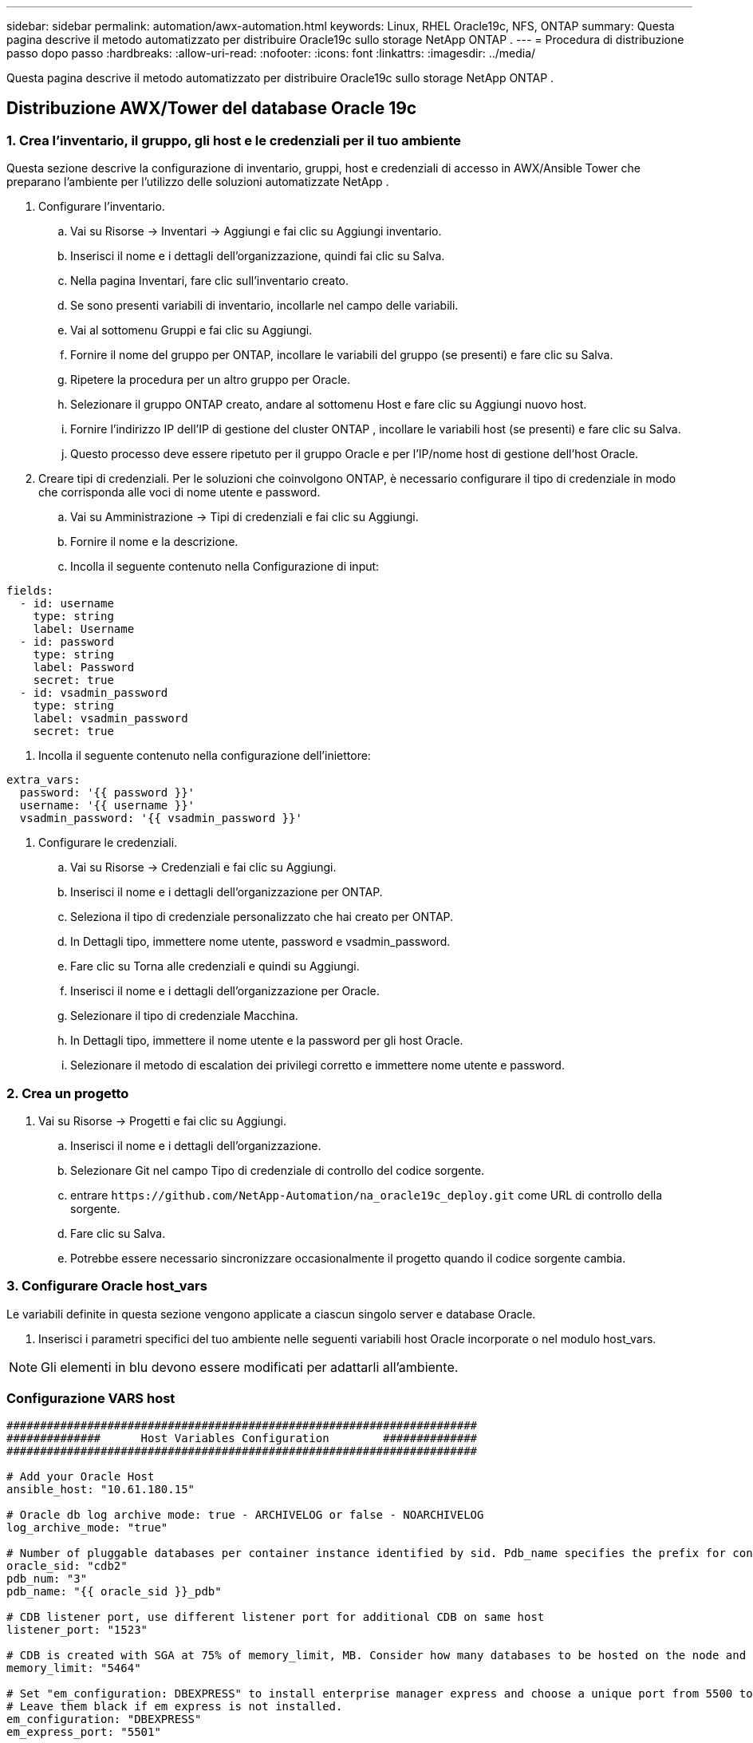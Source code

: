 ---
sidebar: sidebar 
permalink: automation/awx-automation.html 
keywords: Linux, RHEL Oracle19c, NFS, ONTAP 
summary: Questa pagina descrive il metodo automatizzato per distribuire Oracle19c sullo storage NetApp ONTAP . 
---
= Procedura di distribuzione passo dopo passo
:hardbreaks:
:allow-uri-read: 
:nofooter: 
:icons: font
:linkattrs: 
:imagesdir: ../media/


[role="lead"]
Questa pagina descrive il metodo automatizzato per distribuire Oracle19c sullo storage NetApp ONTAP .



== Distribuzione AWX/Tower del database Oracle 19c



=== 1. Crea l'inventario, il gruppo, gli host e le credenziali per il tuo ambiente

Questa sezione descrive la configurazione di inventario, gruppi, host e credenziali di accesso in AWX/Ansible Tower che preparano l'ambiente per l'utilizzo delle soluzioni automatizzate NetApp .

. Configurare l'inventario.
+
.. Vai su Risorse → Inventari → Aggiungi e fai clic su Aggiungi inventario.
.. Inserisci il nome e i dettagli dell'organizzazione, quindi fai clic su Salva.
.. Nella pagina Inventari, fare clic sull'inventario creato.
.. Se sono presenti variabili di inventario, incollarle nel campo delle variabili.
.. Vai al sottomenu Gruppi e fai clic su Aggiungi.
.. Fornire il nome del gruppo per ONTAP, incollare le variabili del gruppo (se presenti) e fare clic su Salva.
.. Ripetere la procedura per un altro gruppo per Oracle.
.. Selezionare il gruppo ONTAP creato, andare al sottomenu Host e fare clic su Aggiungi nuovo host.
.. Fornire l'indirizzo IP dell'IP di gestione del cluster ONTAP , incollare le variabili host (se presenti) e fare clic su Salva.
.. Questo processo deve essere ripetuto per il gruppo Oracle e per l'IP/nome host di gestione dell'host Oracle.


. Creare tipi di credenziali. Per le soluzioni che coinvolgono ONTAP, è necessario configurare il tipo di credenziale in modo che corrisponda alle voci di nome utente e password.
+
.. Vai su Amministrazione → Tipi di credenziali e fai clic su Aggiungi.
.. Fornire il nome e la descrizione.
.. Incolla il seguente contenuto nella Configurazione di input:




[source, cli]
----
fields:
  - id: username
    type: string
    label: Username
  - id: password
    type: string
    label: Password
    secret: true
  - id: vsadmin_password
    type: string
    label: vsadmin_password
    secret: true
----
. Incolla il seguente contenuto nella configurazione dell'iniettore:


[source, cli]
----
extra_vars:
  password: '{{ password }}'
  username: '{{ username }}'
  vsadmin_password: '{{ vsadmin_password }}'
----
. Configurare le credenziali.
+
.. Vai su Risorse → Credenziali e fai clic su Aggiungi.
.. Inserisci il nome e i dettagli dell'organizzazione per ONTAP.
.. Seleziona il tipo di credenziale personalizzato che hai creato per ONTAP.
.. In Dettagli tipo, immettere nome utente, password e vsadmin_password.
.. Fare clic su Torna alle credenziali e quindi su Aggiungi.
.. Inserisci il nome e i dettagli dell'organizzazione per Oracle.
.. Selezionare il tipo di credenziale Macchina.
.. In Dettagli tipo, immettere il nome utente e la password per gli host Oracle.
.. Selezionare il metodo di escalation dei privilegi corretto e immettere nome utente e password.






=== 2. Crea un progetto

. Vai su Risorse → Progetti e fai clic su Aggiungi.
+
.. Inserisci il nome e i dettagli dell'organizzazione.
.. Selezionare Git nel campo Tipo di credenziale di controllo del codice sorgente.
.. entrare `\https://github.com/NetApp-Automation/na_oracle19c_deploy.git` come URL di controllo della sorgente.
.. Fare clic su Salva.
.. Potrebbe essere necessario sincronizzare occasionalmente il progetto quando il codice sorgente cambia.






=== 3. Configurare Oracle host_vars

Le variabili definite in questa sezione vengono applicate a ciascun singolo server e database Oracle.

. Inserisci i parametri specifici del tuo ambiente nelle seguenti variabili host Oracle incorporate o nel modulo host_vars.



NOTE: Gli elementi in blu devono essere modificati per adattarli all'ambiente.



=== Configurazione VARS host

[source, shell]
----
######################################################################
##############      Host Variables Configuration        ##############
######################################################################

# Add your Oracle Host
ansible_host: "10.61.180.15"

# Oracle db log archive mode: true - ARCHIVELOG or false - NOARCHIVELOG
log_archive_mode: "true"

# Number of pluggable databases per container instance identified by sid. Pdb_name specifies the prefix for container database naming in this case cdb2_pdb1, cdb2_pdb2, cdb2_pdb3
oracle_sid: "cdb2"
pdb_num: "3"
pdb_name: "{{ oracle_sid }}_pdb"

# CDB listener port, use different listener port for additional CDB on same host
listener_port: "1523"

# CDB is created with SGA at 75% of memory_limit, MB. Consider how many databases to be hosted on the node and how much ram to be allocated to each DB. The grand total SGA should not exceed 75% available RAM on node.
memory_limit: "5464"

# Set "em_configuration: DBEXPRESS" to install enterprise manager express and choose a unique port from 5500 to 5599 for each sid on the host.
# Leave them black if em express is not installed.
em_configuration: "DBEXPRESS"
em_express_port: "5501"

# {{groups.oracle[0]}} represents first Oracle DB server as defined in Oracle hosts group [oracle]. For concurrent multiple Oracle DB servers deployment, [0] will be incremented for each additional DB server. For example,  {{groups.oracle[1]}}" represents DB server 2, "{{groups.oracle[2]}}" represents DB server 3 ... As a good practice and the default, minimum three volumes is allocated to a DB server with corresponding /u01, /u02, /u03 mount points, which store oracle binary, oracle data, and oracle recovery files respectively. Additional volumes can be added by click on "More NFS volumes" but the number of volumes allocated to a DB server must match with what is defined in global vars file by volumes_nfs parameter, which dictates how many volumes are to be created for each DB server.
host_datastores_nfs:
  - {vol_name: "{{groups.oracle[0]}}_u01", aggr_name: "aggr01_node01", lif: "172.21.94.200", size: "25"}
  - {vol_name: "{{groups.oracle[0]}}_u02", aggr_name: "aggr01_node01", lif: "172.21.94.200", size: "25"}
  - {vol_name: "{{groups.oracle[0]}}_u03", aggr_name: "aggr01_node01", lif: "172.21.94.200", size: "25"}
----
. Compila tutte le variabili nei campi blu.
. Dopo aver completato l'inserimento delle variabili, fare clic sul pulsante Copia nel modulo per copiare tutte le variabili da trasferire ad AWX o Tower.
. Torna ad AWX o Tower e vai su Risorse → Host, quindi seleziona e apri la pagina di configurazione del server Oracle.
. Nella scheda Dettagli, fare clic su Modifica e incollare le variabili copiate dal passaggio 1 nel campo Variabili nella scheda YAML.
. Fare clic su Salva.
. Ripetere questa procedura per tutti gli altri server Oracle presenti nel sistema.




=== 4. Configurare le variabili globali

Le variabili definite in questa sezione si applicano a tutti gli host Oracle, ai database e al cluster ONTAP .

. Inserisci i parametri specifici del tuo ambiente nelle seguenti variabili globali incorporate o nel modulo vars.



NOTE: Gli elementi in blu devono essere modificati per adattarli all'ambiente.

[source, shell]
----
#######################################################################
###### Oracle 19c deployment global user configuration variables ######
######  Consolidate all variables from ontap, linux and oracle   ######
#######################################################################

###########################################
### Ontap env specific config variables ###
###########################################

#Inventory group name
#Default inventory group name - 'ontap'
#Change only if you are changing the group name either in inventory/hosts file or in inventory groups in case of AWX/Tower
hosts_group: "ontap"

#CA_signed_certificates (ONLY CHANGE to 'true' IF YOU ARE USING CA SIGNED CERTIFICATES)
ca_signed_certs: "false"

#Names of the Nodes in the ONTAP Cluster
nodes:
 - "AFF-01"
 - "AFF-02"

#Storage VLANs
#Add additional rows for vlans as necessary
storage_vlans:
   - {vlan_id: "203", name: "infra_NFS", protocol: "NFS"}
More Storage VLANsEnter Storage VLANs details

#Details of the Data Aggregates that need to be created
#If Aggregate creation takes longer, subsequent tasks of creating volumes may fail.
#There should be enough disks already zeroed in the cluster, otherwise aggregate create will zero the disks and will take long time
data_aggregates:
  - {aggr_name: "aggr01_node01"}
  - {aggr_name: "aggr01_node02"}

#SVM name
svm_name: "ora_svm"

# SVM Management LIF Details
svm_mgmt_details:
  - {address: "172.21.91.100", netmask: "255.255.255.0", home_port: "e0M"}

# NFS storage parameters when data_protocol set to NFS. Volume named after Oracle hosts name identified by mount point as follow for oracle DB server 1. Each mount point dedicates to a particular Oracle files: u01 - Oracle binary, u02 - Oracle data, u03 - Oracle redo. Add additional volumes by click on "More NFS volumes" and also add the volumes list to corresponding host_vars as host_datastores_nfs variable. For multiple DB server deployment, additional volumes sets needs to be added for additional DB server. Input variable "{{groups.oracle[1]}}_u01", "{{groups.oracle[1]}}_u02", and "{{groups.oracle[1]}}_u03" as vol_name for second DB server. Place volumes for multiple DB servers alternatingly between controllers for balanced IO performance, e.g. DB server 1 on controller node1, DB server 2 on controller node2 etc. Make sure match lif address with controller node.

volumes_nfs:
  - {vol_name: "{{groups.oracle[0]}}_u01", aggr_name: "aggr01_node01", lif: "172.21.94.200", size: "25"}
  - {vol_name: "{{groups.oracle[0]}}_u02", aggr_name: "aggr01_node01", lif: "172.21.94.200", size: "25"}
  - {vol_name: "{{groups.oracle[0]}}_u03", aggr_name: "aggr01_node01", lif: "172.21.94.200", size: "25"}

#NFS LIFs IP address and netmask

nfs_lifs_details:
  - address: "172.21.94.200" #for node-1
    netmask: "255.255.255.0"
  - address: "172.21.94.201" #for node-2
    netmask: "255.255.255.0"

#NFS client match

client_match: "172.21.94.0/24"

###########################################
### Linux env specific config variables ###
###########################################

#NFS Mount points for Oracle DB volumes

mount_points:
  - "/u01"
  - "/u02"
  - "/u03"

# Up to 75% of node memory size divided by 2mb. Consider how many databases to be hosted on the node and how much ram to be allocated to each DB.
# Leave it blank if hugepage is not configured on the host.

hugepages_nr: "1234"

# RedHat subscription username and password

redhat_sub_username: "xxx"
redhat_sub_password: "xxx"

####################################################
### DB env specific install and config variables ###
####################################################

db_domain: "your.domain.com"

# Set initial password for all required Oracle passwords. Change them after installation.

initial_pwd_all: "netapp123"
----
. Compilare tutte le variabili nei campi blu.
. Dopo aver completato l'inserimento delle variabili, fare clic sul pulsante Copia nel modulo per copiare tutte le variabili da trasferire ad AWX o Tower nel seguente modello di lavoro.




=== 5. Configurare e avviare il modello di lavoro.

. Crea il modello di lavoro.
+
.. Vai su Risorse → Modelli → Aggiungi e fai clic su Aggiungi modello di lavoro.
.. Inserisci il nome e la descrizione
.. Selezionare il tipo di lavoro; Esegui configura il sistema in base a un playbook, mentre Verifica esegue un'esecuzione di prova di un playbook senza effettivamente configurare il sistema.
.. Selezionare l'inventario, il progetto, il playbook e le credenziali corrispondenti per il playbook.
.. Selezionare all_playbook.yml come playbook predefinito da eseguire.
.. Incolla le variabili globali copiate dal passaggio 4 nel campo Variabili modello nella scheda YAML.
.. Selezionare la casella Richiedi all'avvio nel campo Tag lavoro.
.. Fare clic su Salva.


. Avvia il modello di lavoro.
+
.. Vai a Risorse → Modelli.
.. Fare clic sul modello desiderato e quindi su Avvia.
.. Quando all'avvio viene richiesto di immettere i tag di lavoro, digitare requirements_config.  Potrebbe essere necessario fare clic sulla riga Crea tag di lavoro sotto requirements_config per immettere il tag di lavoro.





NOTE: requirements_config garantisce che siano disponibili le librerie corrette per eseguire gli altri ruoli.

. Fare clic su Avanti e poi su Avvia per avviare il processo.
. Fare clic su Visualizza → Lavori per monitorare l'output e l'avanzamento del lavoro.
. Quando all'avvio viene richiesto di immettere i tag dei lavori, digitare ontap_config.  Potrebbe essere necessario fare clic sulla riga Crea "Tag lavoro" subito sotto ontap_config per immettere il tag lavoro.
. Fare clic su Avanti e poi su Avvia per avviare il processo.
. Fare clic su Visualizza → Lavori per monitorare l'output e l'avanzamento del lavoro
. Dopo aver completato il ruolo ontap_config, eseguire nuovamente il processo per linux_config.
. Vai a Risorse → Modelli.
. Selezionare il modello desiderato e quindi fare clic su Avvia.
. Quando all'avvio viene richiesto di digitare i tag del processo in linux_config, potrebbe essere necessario selezionare la riga Crea "tag processo" subito sotto linux_config per immettere il tag del processo.
. Fare clic su Avanti e poi su Avvia per avviare il processo.
. Selezionare Visualizza → Lavori per monitorare l'output e l'avanzamento del lavoro.
. Dopo aver completato il ruolo linux_config, eseguire nuovamente il processo per oracle_config.
. Vai a Risorse → Modelli.
. Selezionare il modello desiderato e quindi fare clic su Avvia.
. Quando all'avvio viene richiesto di immettere i tag dei processi, digitare oracle_config.  Potrebbe essere necessario selezionare la riga Crea "Tag lavoro" subito sotto oracle_config per immettere il tag lavoro.
. Fare clic su Avanti e poi su Avvia per avviare il processo.
. Selezionare Visualizza → Lavori per monitorare l'output e l'avanzamento del lavoro.




=== 6. Distribuisci un database aggiuntivo sullo stesso host Oracle

La parte Oracle del playbook crea un singolo database contenitore Oracle su un server Oracle per ogni esecuzione.  Per creare database contenitore aggiuntivi sullo stesso server, completare i seguenti passaggi.

. Rivedere le variabili host_vars.
+
.. Tornare al passaggio 2: configurare Oracle host_vars.
.. Modificare l'Oracle SID con una stringa di denominazione diversa.
.. Cambiare il numero della porta di ascolto.
.. Se si sta installando EM Express, modificare la porta EM Express con un numero diverso.
.. Copiare e incollare le variabili host riviste nel campo Variabili host Oracle nella scheda Dettagli configurazione host.


. Avviare il modello di processo di distribuzione solo con il tag oracle_config.
. Accedi al server Oracle come utente Oracle ed esegui i seguenti comandi:
+
[source, cli]
----
ps -ef | grep ora
----
+

NOTE: Questo elencherà i processi Oracle se l'installazione è stata completata come previsto e Oracle DB è stato avviato

. Accedi al database per controllare le impostazioni di configurazione del database e i PDB creati con i seguenti set di comandi.
+
[source, cli]
----
[oracle@localhost ~]$ sqlplus / as sysdba

SQL*Plus: Release 19.0.0.0.0 - Production on Thu May 6 12:52:51 2021
Version 19.8.0.0.0

Copyright (c) 1982, 2019, Oracle.  All rights reserved.

Connected to:
Oracle Database 19c Enterprise Edition Release 19.0.0.0.0 - Production
Version 19.8.0.0.0

SQL>

SQL> select name, log_mode from v$database;
NAME      LOG_MODE
--------- ------------
CDB2      ARCHIVELOG

SQL> show pdbs

    CON_ID CON_NAME                       OPEN MODE  RESTRICTED
---------- ------------------------------ ---------- ----------
         2 PDB$SEED                       READ ONLY  NO
         3 CDB2_PDB1                      READ WRITE NO
         4 CDB2_PDB2                      READ WRITE NO
         5 CDB2_PDB3                      READ WRITE NO

col svrname form a30
col dirname form a30
select svrname, dirname, nfsversion from v$dnfs_servers;

SQL> col svrname form a30
SQL> col dirname form a30
SQL> select svrname, dirname, nfsversion from v$dnfs_servers;

SVRNAME                        DIRNAME                        NFSVERSION
------------------------------ ------------------------------ ----------------
172.21.126.200                 /rhelora03_u02                 NFSv3.0
172.21.126.200                 /rhelora03_u03                 NFSv3.0
172.21.126.200                 /rhelora03_u01                 NFSv3.0
----
+
Ciò conferma che dNFS funziona correttamente.

. Connettersi al database tramite listener per verificare la configurazione del listener Oracle con il seguente comando.  Modificare la porta di ascolto e il nome del servizio di database appropriati.
+
[source, cli]
----
[oracle@localhost ~]$ sqlplus system@//localhost:1523/cdb2_pdb1.cie.netapp.com

SQL*Plus: Release 19.0.0.0.0 - Production on Thu May 6 13:19:57 2021
Version 19.8.0.0.0

Copyright (c) 1982, 2019, Oracle.  All rights reserved.

Enter password:
Last Successful login time: Wed May 05 2021 17:11:11 -04:00

Connected to:
Oracle Database 19c Enterprise Edition Release 19.0.0.0.0 - Production
Version 19.8.0.0.0

SQL> show user
USER is "SYSTEM"
SQL> show con_name
CON_NAME
CDB2_PDB1
----
+
Ciò conferma che l'ascoltatore Oracle funziona correttamente.





=== Dove rivolgersi per chiedere aiuto?

Se hai bisogno di aiuto con il toolkit, unisciti a noilink:https://netapppub.slack.com/archives/C021R4WC0LC["Canale Slack di supporto della community NetApp Solution Automation"] e cerca il canale solution-automation per pubblicare le tue domande o richieste.
